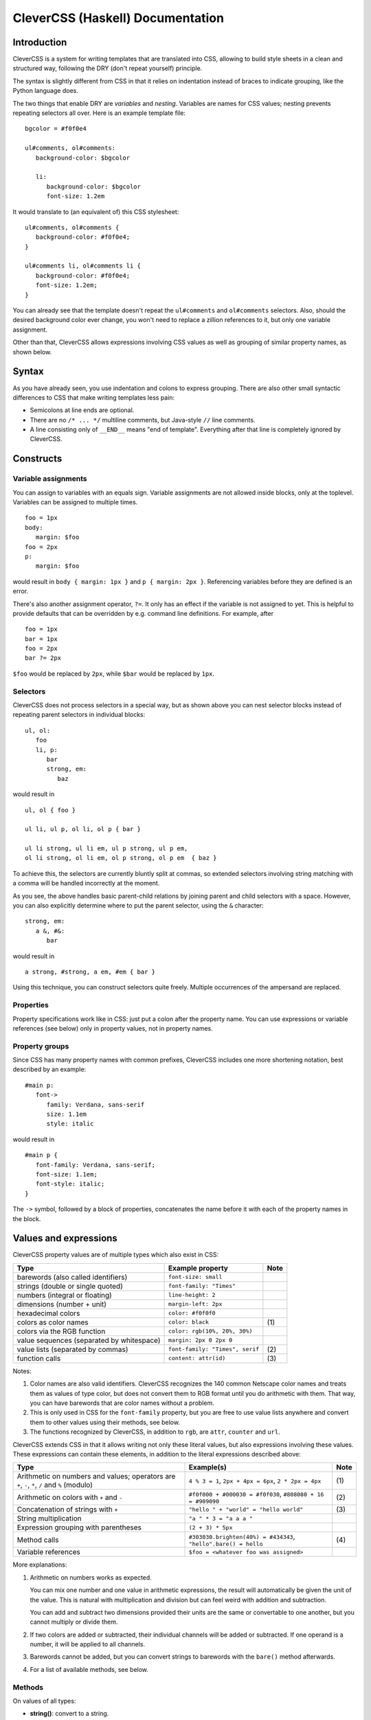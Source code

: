 =================================
CleverCSS (Haskell) Documentation
=================================

Introduction
------------

CleverCSS is a system for writing templates that are translated into CSS,
allowing to build style sheets in a clean and structured way, following the DRY
(don't repeat yourself) principle.

The syntax is slightly different from CSS in that it relies on indentation
instead of braces to indicate grouping, like the Python language does.

The two things that enable DRY are *variables* and *nesting*.  Variables are
names for CSS values; nesting prevents repeating selectors all over.  Here is an
example template file::

   bgcolor = #f0f0e4

   ul#comments, ol#comments:
      background-color: $bgcolor

      li:
         background-color: $bgcolor
         font-size: 1.2em

It would translate to (an equivalent of) this CSS stylesheet::

   ul#comments, ol#comments {
      background-color: #f0f0e4;
   }

   ul#comments li, ol#comments li {
      background-color: #f0f0e4;
      font-size: 1.2em;
   }

You can already see that the template doesn't repeat the ``ul#comments`` and
``ol#comments`` selectors.  Also, should the desired background color ever
change, you won't need to replace a zillion references to it, but only one
variable assignment.

Other than that, CleverCSS allows expressions involving CSS values as well as
grouping of similar property names, as shown below.


Syntax
------

As you have already seen, you use indentation and colons to express grouping.
There are also other small syntactic differences to CSS that make writing
templates less pain:

* Semicolons at line ends are optional.

* There are no ``/* ... */`` multiline comments, but Java-style ``//`` line
  comments.

* A line consisting only of ``__END__`` means "end of template".  Everything
  after that line is completely ignored by CleverCSS.


Constructs
----------

Variable assignments
~~~~~~~~~~~~~~~~~~~~

You can assign to variables with an equals sign.  Variable assignments are not
allowed inside blocks, only at the toplevel.  Variables can be assigned to
multiple times. ::

   foo = 1px
   body:
      margin: $foo
   foo = 2px
   p:
      margin: $foo

would result in ``body { margin: 1px }`` and ``p { margin: 2px }``.  Referencing
variables before they are defined is an error.

There's also another assignment operator, ``?=``.  It only has an effect if the
variable is not assigned to yet.  This is helpful to provide defaults that can
be overridden by e.g. command line definitions.  For example, after ::

   foo = 1px
   bar = 1px
   foo = 2px
   bar ?= 2px

``$foo`` would be replaced by ``2px``, while ``$bar`` would be replaced by
``1px``.


Selectors
~~~~~~~~~

CleverCSS does not process selectors in a special way, but as shown above you
can nest selector blocks instead of repeating parent selectors in individual
blocks::

   ul, ol:
      foo
      li, p:
         bar
         strong, em:
            baz

would result in ::

   ul, ol { foo }

   ul li, ul p, ol li, ol p { bar }

   ul li strong, ul li em, ul p strong, ul p em,
   ol li strong, ol li em, ol p strong, ol p em  { baz }


To achieve this, the selectors are currently bluntly split at commas, so
extended selectors involving string matching with a comma will be handled
incorrectly at the moment.

As you see, the above handles basic parent-child relations by joining parent and
child selectors with a space.  However, you can also explicitly determine where
to put the parent selector, using the ``&`` character::

   strong, em:
      a &, #&:
         bar

would result in ::

   a strong, #strong, a em, #em { bar }

Using this technique, you can construct selectors quite freely.  Multiple
occurrences of the ampersand are replaced.


Properties
~~~~~~~~~~

Property specifications work like in CSS: just put a colon after the property
name.  You can use expressions or variable references (see below) only in
property values, not in property names.


Property groups
~~~~~~~~~~~~~~~

Since CSS has many property names with common prefixes, CleverCSS includes one
more shortening notation, best described by an example::

   #main p:
      font->
         family: Verdana, sans-serif
         size: 1.1em
         style: italic
   
would result in ::

   #main p {
      font-family: Verdana, sans-serif;
      font-size: 1.1em;
      font-style: italic;
   }


The ``->`` symbol, followed by a block of properties, concatenates the name
before it with each of the property names in the block.


Values and expressions
----------------------

CleverCSS property values are of multiple types which also exist in CSS:

+-------------------------------------------+------------------------------------+------+
| Type                                      | Example property                   | Note |
+===========================================+====================================+======+
| barewords (also called identifiers)       | ``font-size: small``               |      |
+-------------------------------------------+------------------------------------+------+
| strings (double or single quoted)         | ``font-family: "Times"``           |      |
+-------------------------------------------+------------------------------------+------+
| numbers (integral or floating)            | ``line-height: 2``                 |      |
+-------------------------------------------+------------------------------------+------+
| dimensions (number + unit)                | ``margin-left: 2px``               |      |
+-------------------------------------------+------------------------------------+------+
| hexadecimal colors                        | ``color: #f0f0f0``                 |      |
+-------------------------------------------+------------------------------------+------+
| colors as color names                     | ``color: black``                   | \(1) |
+-------------------------------------------+------------------------------------+------+
| colors via the RGB function               | ``color: rgb(10%, 20%, 30%)``      |      |
+-------------------------------------------+------------------------------------+------+
| value sequences (separated by whitespace) | ``margin: 2px 0 2px 0``            |      |
+-------------------------------------------+------------------------------------+------+
| value lists (separated by commas)         | ``font-family: "Times", serif``    | \(2) |
+-------------------------------------------+------------------------------------+------+
| function calls                            | ``content: attr(id)``              | \(3) |
+-------------------------------------------+------------------------------------+------+

Notes:

(1)
   Color names are also valid identifiers.  CleverCSS recognizes the 140 common
   Netscape color names and treats them as values of type color, but does not
   convert them to RGB format until you do arithmetic with them.  That way, you
   can have barewords that are color names without a problem.

(2)
   This is only used in CSS for the ``font-family`` property, but you are free
   to use value lists anywhere and convert them to other values using their
   methods, see below.

(3)
   The functions recognized by CleverCSS, in addition to ``rgb``, are ``attr``,
   ``counter`` and ``url``.


CleverCSS extends CSS in that it allows writing not only these literal values,
but also expressions involving these values.  These expressions can contain
these elements, in addition to the literal expressions described above:

+-------------------------------------------+----------------------------------------+------+
| Type                                      | Example(s)                             | Note |
+===========================================+========================================+======+
| Arithmetic on numbers and values;         | ``4 % 3 = 1``, ``2px + 4px = 6px``,    | \(1) |
| operators are ``+``, ``-``, ``*``, ``/``  | ``2 * 2px = 4px``                      |      |
| and ``%`` (modulo)                        |                                        |      |
+-------------------------------------------+----------------------------------------+------+
| Arithmetic on colors with ``+`` and ``-`` | ``#f0f000 + #000030 = #f0f030``,       | \(2) |
|                                           | ``#808080 + 16 = #909090``             |      |
+-------------------------------------------+----------------------------------------+------+
| Concatenation of strings with ``+``       | ``"hello " + "world" = "hello world"`` | \(3) |
+-------------------------------------------+----------------------------------------+------+
| String multiplication                     | ``"a " * 3 = "a a a "``                |      |
+-------------------------------------------+----------------------------------------+------+
| Expression grouping with parentheses      | ``(2 + 3) * 5px``                      |      |
+-------------------------------------------+----------------------------------------+------+
| Method calls                              | ``#303030.brighten(40%) = #434343``,   | \(4) |
|                                           | ``"hello".bare() = hello``             |      |
+-------------------------------------------+----------------------------------------+------+
| Variable references                       | ``$foo = <whatever foo was assigned>`` |      |
+-------------------------------------------+----------------------------------------+------+

More explanations:

(1)
   Arithmetic on numbers works as expected.

   You can mix one number and one value in arithmetic expressions, the result
   will automatically be given the unit of the value.  This is natural with
   multiplication and division but can feel weird with addition and subtraction.

   You can add and subtract two dimensions provided their units are the same or
   convertable to one another, but you cannot multiply or divide them.

(2)
   If two colors are added or subtracted, their individual channels will be
   added or subtracted.  If one operand is a number, it will be applied to all
   channels.

(3)
   Barewords cannot be added, but you can convert strings to barewords with the
   ``bare()`` method afterwards.

(4)
   For a list of available methods, see below.


Methods
~~~~~~~

On values of all types:

* **string()**: convert to a string.

On strings:

* **bare()**: convert the string to a bareword.  It is not checked that it has the
  required format!
* **length()**: return the string's length.
* **upper()**, **lower()**: convert the string to uppercase/lowercase.
* **strip()**: return the string with all trailing and leading whitespace removed.
* **split(delim)**: return a list with substrings, split at the string *delim*.
* **eval()**: evaluate the contents as a CleverCSS expression and return the result.

On numbers and dimensions:

* **round([places])**: return the number or dimension rounded to *places* decimal
  places; *places* defaults to 0.
* **abs()**: return the absolute value.

On colors:

* **brighten([amount])**: return the color brightened by the specified amount,
  which should be a percent dimension.  *amount* defaults to 10%.
* **darken([amount])**: return the color darkened by the specified amount, which
  should be a percent dimension.  *amount* defaults to 10%.

On lists and sequences:

* **length()**: return the list or sequence's length.
* **join([delim])**: return a string consisting the items converted to strings
  and joined by *delim*, which defaults to ``", "`` for lists and ``" "`` for
  sequences.
* **list()**: return the sequence as a list, or the list unchanged.
* **seq()**: return the list as a sequence, or the sequence unchanged.


Library usage
-------------

Using the CleverCSS library is straightforward, just import ``Text.CSS.CleverCSS``
and use the ``cleverCSSConvert`` function, which is defined as ::

  cleverCSSConvert :: SourceName -> String -> [(String, String)] -> Either String String

The arguments are:

* name of input (normally file name, only used for error messages)
* input template
* initial variable assignments as ``(name, value)`` pairs; the value is evaluated
  as a CleverCSS expression when used

The return value is either ``Left errormessage`` or ``Right stylesheet``.


Command-line usage
------------------

CleverCSS also can be compiled as a standalone command-line program.  It can be
called with no arguments, in which case it will convert standard input to
standard output, or with file names as arguments, in which case it will convert
the files named to CSS and store them in a file with the same name, but the
extension replaced with ``.css`` (e.g., ``example.clevercss`` is converted to
``example.css``).

You can use the ``-D name=value`` command line option to assign initial
variables.  The value is evaluated as a CleverCSS expression when used.


How to get and install it
-------------------------

CleverCSS can be downloaded from
`Hackage <http://hackage.haskell.org/cgi-bin/hackage-scripts/package/clevercss>`_ 
or checked out from Mercurial at <http://dev.pocoo.org/hg/clevercss-hs-main>.
It is a cabalized package, so the usual ::

   runhaskell Setup.lhs configure
   runhaskell Setup.lhs build
   sudo runhaskell Setup.lhs install

should be enough to get the ``clevercss`` binary and the ``Text.CSS.CleverCSS``
library installed.


Authors
-------

The Haskell CleverCSS library is written by Georg Brandl <georg@python.org>.
Bug reports and suggestions are welcome!

The CleverCSS template language was initially devised and implemented in Python
by Armin Ronacher, see <http://sandbox.pocoo.org/clevercss>.

